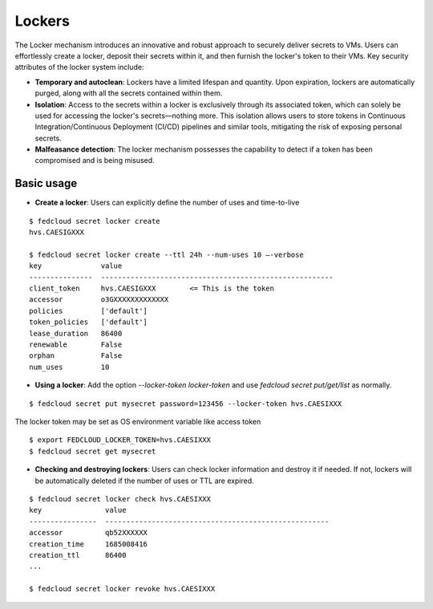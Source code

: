 Lockers
=======

The Locker mechanism introduces an innovative and robust approach to securely deliver secrets to VMs.
Users can effortlessly create a locker, deposit their secrets within it, and then furnish the locker's
token to their VMs. Key security attributes of the locker system include:

* **Temporary and autoclean**: Lockers have a limited lifespan and quantity. Upon expiration, lockers are
  automatically purged, along with all the secrets contained within them.

* **Isolation**: Access to the secrets within a locker is exclusively through its associated token, which
  can solely be used for accessing the locker's secrets—nothing more. This isolation allows users to store
  tokens in Continuous Integration/Continuous Deployment (CI/CD) pipelines and similar tools, mitigating
  the risk of exposing personal secrets.

* **Malfeasance detection**: The locker mechanism possesses the capability to detect if a token has been
  compromised and is being misused.

Basic usage
***********

* **Create a locker**: Users can explicitly define the number of uses and time-to-live

::

    $ fedcloud secret locker create
    hvs.CAESIGXXX

    $ fedcloud secret locker create --ttl 24h --num-uses 10 –-verbose
    key              value
    ---------------  -------------------------------------------------------
    client_token     hvs.CAESIGXXX        <= This is the token
    accessor         o3GXXXXXXXXXXXXX
    policies         ['default']
    token_policies   ['default']
    lease_duration   86400
    renewable        False
    orphan           False
    num_uses         10

* **Using a locker**: Add the option `--locker-token locker-token` and use `fedcloud secret put/get/list`
  as normally.

::

    $ fedcloud secret put mysecret password=123456 --locker-token hvs.CAESIXXX


The locker token may be set as OS environment variable like access token

::

    $ export FEDCLOUD_LOCKER_TOKEN=hvs.CAESIXXX
    $ fedcloud secret get mysecret

* **Checking and destroying lockers**: Users can check locker information and destroy it if needed. If not,
  lockers will be automatically deleted if the number of uses or TTL are expired.

::

    $ fedcloud secret locker check hvs.CAESIXXX
    key               value
    ----------------  -----------------------------------------------------
    accessor          qb52XXXXXX
    creation_time     1685008416
    creation_ttl      86400
    ...

    $ fedcloud secret locker revoke hvs.CAESIXXX

